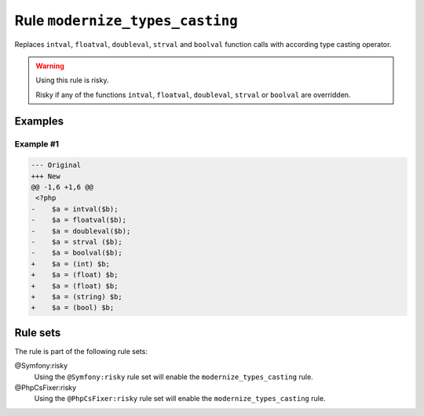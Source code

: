 ================================
Rule ``modernize_types_casting``
================================

Replaces ``intval``, ``floatval``, ``doubleval``, ``strval`` and ``boolval``
function calls with according type casting operator.

.. warning:: Using this rule is risky.

   Risky if any of the functions ``intval``, ``floatval``, ``doubleval``,
   ``strval`` or ``boolval`` are overridden.

Examples
--------

Example #1
~~~~~~~~~~

.. code-block:: diff

   --- Original
   +++ New
   @@ -1,6 +1,6 @@
    <?php
   -    $a = intval($b);
   -    $a = floatval($b);
   -    $a = doubleval($b);
   -    $a = strval ($b);
   -    $a = boolval($b);
   +    $a = (int) $b;
   +    $a = (float) $b;
   +    $a = (float) $b;
   +    $a = (string) $b;
   +    $a = (bool) $b;

Rule sets
---------

The rule is part of the following rule sets:

@Symfony:risky
  Using the ``@Symfony:risky`` rule set will enable the ``modernize_types_casting`` rule.

@PhpCsFixer:risky
  Using the ``@PhpCsFixer:risky`` rule set will enable the ``modernize_types_casting`` rule.
